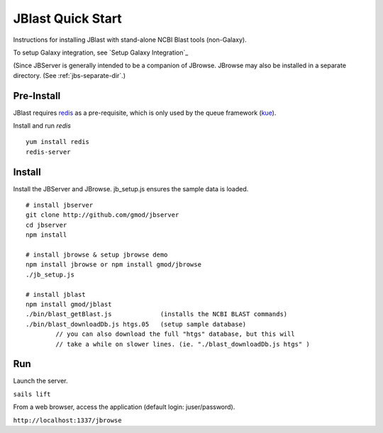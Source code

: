 ******************
JBlast Quick Start
******************

Instructions for installing JBlast with stand-alone NCBI Blast tools (non-Galaxy). 

To setup Galaxy integration, see `Setup Galaxy Integration`_

(Since JBServer is generally intended to be a companion of JBrowse.  
JBrowse may also be installed in a separate directory.
(See :ref:`jbs-separate-dir`.)

 
Pre-Install
===========

JBlast requires `redis <https://redis.io/>`_ as a pre-requisite, which is only used by the queue framework 
(`kue <https://www.npmjs.com/package/kue>`_).

Install and run *redis*

:: 

    yum install redis
    redis-server


Install
=======

Install the JBServer and JBrowse.  jb_setup.js ensures the sample data is loaded.

::

    # install jbserver
    git clone http://github.com/gmod/jbserver
    cd jbserver
    npm install

    # install jbrowse & setup jbrowse demo
    npm install jbrowse or npm install gmod/jbrowse
    ./jb_setup.js

    # install jblast
    npm install gmod/jblast
    ./bin/blast_getBlast.js             (installs the NCBI BLAST commands)
    ./bin/blast_downloadDb.js htgs.05   (setup sample database)
            // you can also download the full "htgs" database, but this will
            // take a while on slower lines. (ie. "./blast_downloadDb.js htgs" )

Run
===

Launch the server.

``sails lift``

From a web browser, access the application (default login: juser/password).

``http://localhost:1337/jbrowse``


